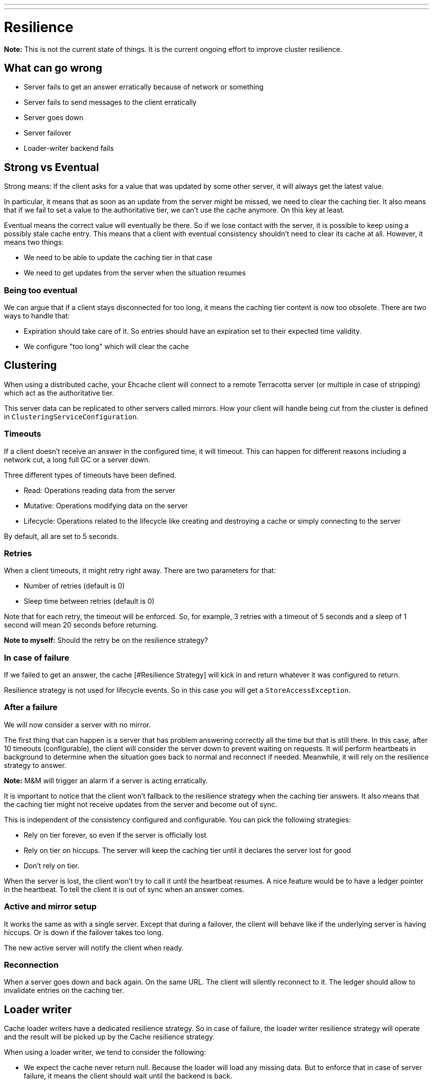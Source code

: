 ---
---
= Resilience

*Note:* This is not the current state of things. It is the current ongoing effort to improve cluster resilience.

== What can go wrong

* Server fails to get an answer erratically because of network or something
* Server fails to send messages to the client erratically
* Server goes down
* Server failover
* Loader-writer backend fails

== Strong vs Eventual

Strong means: If the client asks for a value that was updated by some other server, it will always get the
latest value.

In particular, it means that as soon as an update from the server might be missed, we need to clear
the caching tier. It also means that if we fail to set a value to the authoritative tier, we can't use
the cache anymore. On this key at least.

Eventual means the correct value will eventually be there. So if we lose contact with the server, it is possible to keep
using a possibly stale cache entry. This means that a client with eventual consistency shouldn't need to clear its cache
at all. However, it means two things:

* We need to be able to update the caching tier in that case
* We need to get updates from the server when the situation resumes

=== Being too eventual

We can argue that if a client stays disconnected for too long, it means the caching tier content is now too obsolete. There
are two ways to handle that:

* Expiration should take care of it. So entries should have an expiration set to their expected time validity.
* We configure "too long" which will clear the cache

== Clustering

When using a distributed cache, your Ehcache client will connect to a remote Terracotta server (or multiple in case
of stripping) which act as the authoritative tier.

This server data can be replicated to other servers called mirrors. How your client will handle being cut from
the cluster is defined in `ClusteringServiceConfiguration`.

=== Timeouts

If a client doesn't receive an answer in the configured time, it will timeout. This can happen for different reasons
including a network cut, a long full GC or a server down.

Three different types of timeouts have been defined.

* Read: Operations reading data from the server
* Mutative: Operations modifying data on the server
* Lifecycle: Operations related to the lifecycle like creating and destroying a cache or simply connecting to the server

By default, all are set to 5 seconds.

=== Retries

When a client timeouts, it might retry right away. There are two parameters for that:

* Number of retries (default is 0)
* Sleep time between retries (default is 0)

Note that for each retry, the timeout will be enforced. So, for example, 3 retries with a timeout of 5 seconds and a sleep
of 1 second will mean 20 seconds before returning.

*Note to myself:* Should the retry be on the resilience strategy?

=== In case of failure

If we failed to get an answer, the cache [#Resilience Strategy] will kick in and return whatever it was configured to return.

Resilience strategy is not used for lifecycle events. So in this case you will get a `StoreAccessException`.

=== After a failure

We will now consider a server with no mirror.

The first thing that can happen is a server that has problem answering correctly all the time but that is still there.
In this case, after 10 timeouts (configurable), the client will consider the server down to prevent waiting on requests.
It will perform heartbeats in background to determine when the situation goes back to normal and reconnect if needed.
Meanwhile, it will rely on the resilience strategy to answer.

*Note:* M&M will trigger an alarm if a server is acting erratically.

It is important to notice that the client won't fallback to the resilience strategy when the caching tier answers.
It also means that the caching tier might not receive updates from the server and become out of sync.

This is independent of the consistency configured and configurable. You can pick the following strategies:

* Rely on tier forever, so even if the server is officially lost
* Rely on tier on hiccups. The server will keep the caching tier until it declares the server lost for good
* Don't rely on tier.

When the server is lost, the client won't try to call it until the heartbeat resumes. A nice feature would be to have a
ledger pointer in the heartbeat. To tell the client it is out of sync when an answer comes.

=== Active and mirror setup

It works the same as with a single server. Except that during a failover, the client will behave like if the underlying
server is having hiccups. Or is down if the failover takes too long.

The new active server will notify the client when ready.

=== Reconnection

When a server goes down and back again. On the same URL. The client will silently reconnect to it. The ledger should allow
to invalidate entries on the caching tier.

== Loader writer

Cache loader writers have a dedicated resilience strategy. So in case of failure, the loader writer resilience strategy
will operate and the result will be picked up by the Cache resilience strategy.

When using a loader writer, we tend to consider the following:

* We expect the cache never return null. Because the loader will load any missing data. But to enforce that
in case of server failure, it means the client should wait until the backend is back.
* We expect that everything cached is saved. So in general an exception should be thrown if we fail to do so.

The default loader writer resilience strategy is the following.

* V load(K key): Retry infinitely
* Map<K, V> loadAll(Iterable<? extends K> keys): Retry infinitely
* void write(K key, V value): Exception
* void writeAll(Iterable<? extends Map.Entry<? extends K, ? extends V>> entries): Exception
* void delete(K key): Exception
* void deleteAll(Iterable<? extends K> keys): Exception

=== Write behind

The resilience strategy is applied to write behind as well. So make sure it manages errors
that are asynchronous.

== Interruptions

When waiting on a call to a store, an interruption should allow to get out. It will then probably rely on the resilience
strategy (I'm not sure about that) or throw an exception right away.

== Resilience Strategy

The default resilience strategy (`RobustResilienceStrategy`) will

* Return null on a read
* Do nothing on a void mutation
* Throw an exception if the result depends on the result of the mutation

We can build your own strategy or used other provided ones.

=== Alternative resilience strategies

==== NOP

This resilience strategy should provide a behaviour similar to a caching that does not cache anything.
I think this will be favourite default. At least without loader-writer.

[cols=">s,1*", options="header"]
|======================================================
|Method         |Behavior
|clear          |Do nothing
|containsKey    |Return false
|forEach        |empty list
|get            |Return null
|getAll         |Return all nulls
|getAndPut      |Return null, nothing is put
|getAndRemove   |Return null, nothing is removed
|getAndReplace  |Return null, nothing is replaced
|invoke         |Do nothing and return null
|invokeAll      |Do nothing and return nulls
|iterator       |Empty iterator
|loadAll        |Do nothing
|put            |Do nothing
|putAll         |Do nothing
|putIfAbsent    |Do nothing, return null
|remove(K)      |Do nothing
|remove(K,V)    |Do nothing
|removeAll      |Do nothing
|removeAll(keys)|Do nothing
|replace(K,V)   |Do nothing
|replace(K,O,N) |Do nothing
|spliterator    |Empty spliterator
|======================================================

==== Fail

Throws exceptions for everything.
